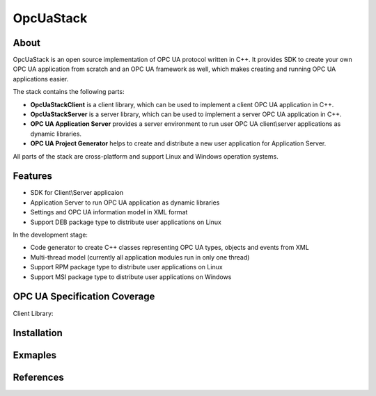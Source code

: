 OpcUaStack
==============================

About
------------------------------

OpcUaStack is an open source implementation of OPC UA protocol written in C++. It provides SDK to create your own OPC UA application from scratch and 
an OPC UA framework as well, which makes creating and running OPC UA applications easier. 

The stack contains the following parts:

* **OpcUaStackClient** is a client library, which can be used to implement a client OPC UA application in C++.
* **OpcUaStackServer** is a server library, which can be used to implement a server OPC UA application in C++.
* **OPC UA Application Server** provides a server environment to run user OPC UA client\\server applications as dynamic libraries.
* **OPC UA Project Generator** helps to create and distribute a new user application for Application Server.

All parts of the stack are cross-platform and support Linux and Windows operation systems.

Features
------------------------------

* SDK for Client\\Server applicaion
* Application Server to run OPC UA application as dynamic libraries
* Settings and OPC UA information model in XML format
* Support DEB package type to distribute user applications on Linux

In the development stage:

* Code generator to create C++ classes representing OPC UA types, objects and events from XML
* Multi-thread model (currently all application modules run in only one thread)
* Support RPM package type to distribute user applications on Linux
* Support MSI package type to distribute user applications on Windows


OPC UA Specification Coverage
------------------------------

Client Library:

+------------------------+----------------------------+-------------------+-----------------------+
| Service Set            | Function                   | OPC UA Interface  | Value Based Interface |
|                        |                            +=========+=========+=========+=============+
|                        |                            | Sync    |  Async  | Sync    | Async       |
+========================+============================+---------+---------+---------+-------------+
| Discover               | Find Server                |         |         | ---     | ---         |
|                        +----------------------------+---------+---------+---------+-------------+
|                        | Get Endpoints              | Done    | Done    | ---     | ---         |
|                        +----------------------------+---------+---------+---------+-------------+
|                        | Register Server            | Done    | Done    | ---     | ---         |
+----------------------- +----------------------------+---------+---------+---------+-------------+

Installation
------------------------------

Exmaples
------------------------------


References
------------------------------
